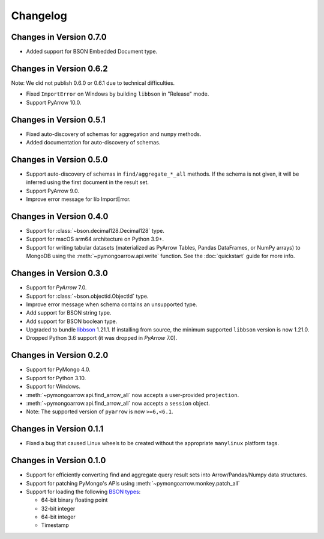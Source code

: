 Changelog
=========

Changes in Version 0.7.0
------------------------
- Added support for BSON Embedded Document type.

Changes in Version 0.6.2
------------------------
Note: We did not publish 0.6.0 or 0.6.1 due to technical difficulties.

- Fixed ``ImportError`` on Windows by building ``libbson`` in "Release" mode.
- Support PyArrow 10.0.

Changes in Version 0.5.1
------------------------
- Fixed auto-discovery of schemas for aggregation and ``numpy`` methods.
- Added documentation for auto-discovery of schemas.

Changes in Version 0.5.0
------------------------
- Support auto-discovery of schemas in ``find/aggregate_*_all`` methods.
  If the schema is not given, it will be inferred using the first
  document in the result set.
- Support PyArrow 9.0.
- Improve error message for lib ImportError.

Changes in Version 0.4.0
------------------------
- Support for :class:`~bson.decimal128.Decimal128` type.
- Support for macOS arm64 architecture on Python 3.9+.
- Support for writing tabular datasets (materialized as
  PyArrow Tables, Pandas DataFrames, or NumPy arrays) to MongoDB
  using the :meth:`~pymongoarrow.api.write` function.
  See the :doc:`quickstart` guide for more info.

Changes in Version 0.3.0
------------------------
- Support for `PyArrow` 7.0.
- Support for :class:`~bson.objectid.ObjectId` type.
- Improve error message when schema contains an unsupported type.
- Add support for BSON string type.
- Add support for BSON boolean type.
- Upgraded to bundle `libbson <http://mongoc.org/libbson/current/index.html>`_ 1.21.1. If installing from source, the minimum supported ``libbson`` version is now 1.21.0.
- Dropped Python 3.6 support (it was dropped in `PyArrow` 7.0).

Changes in Version 0.2.0
------------------------

- Support for PyMongo 4.0.
- Support for Python 3.10.
- Support for Windows.
- :meth:`~pymongoarrow.api.find_arrow_all` now accepts a user-provided ``projection``.
- :meth:`~pymongoarrow.api.find_arrow_all` now accepts a ``session`` object.
- Note: The supported version of ``pyarrow`` is now ``>=6,<6.1``.

Changes in Version 0.1.1
------------------------

- Fixed a bug that caused Linux wheels to be created without the appropriate
  ``manylinux`` platform tags.

Changes in Version 0.1.0
------------------------

- Support for efficiently converting find and aggregate query result sets into
  Arrow/Pandas/Numpy data structures.
- Support for patching PyMongo's APIs using :meth:`~pymongoarrow.monkey.patch_all`
- Support for loading the following `BSON types <http://bsonspec.org/spec.html>`_:

  - 64-bit binary floating point
  - 32-bit integer
  - 64-bit integer
  - Timestamp
